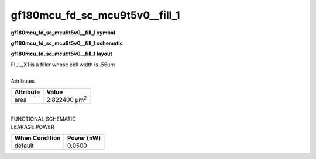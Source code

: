 ====================================
gf180mcu_fd_sc_mcu9t5v0__fill_1
====================================

**gf180mcu_fd_sc_mcu9t5v0__fill_1 symbol**

.. image:: gf180mcu_fd_sc_mcu9t5v0__fill_1.symbol.png
    :alt: gf180mcu_fd_sc_mcu9t5v0__fill_1 symbol

**gf180mcu_fd_sc_mcu9t5v0__fill_1 schematic**

.. image:: gf180mcu_fd_sc_mcu9t5v0__fill.schematic.svg
    :alt: gf180mcu_fd_sc_mcu9t5v0__fill_1 schematic

**gf180mcu_fd_sc_mcu9t5v0__fill_1 layout**

.. image:: gf180mcu_fd_sc_mcu9t5v0__fill_1.layout.png
    :alt: gf180mcu_fd_sc_mcu9t5v0__fill_1 layout


| FILL_X1 is a filler whose cell width is .56um

|
| Attributes

============= =====================
**Attribute** **Value**
area          2.822400 µm\ :sup:`2`
============= =====================

|
| FUNCTIONAL SCHEMATIC

.. image:: gf180mcu_fd_sc_mcu9t5v0__fill_1.png

| LEAKAGE POWER

================== ==============
**When Condition** **Power (nW)**
default            0.0500
================== ==============

